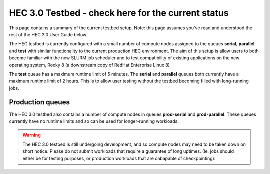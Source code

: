 HEC 3.0 Testbed - check here for the current status
==================================================

This page contains a summary of the current testbed setup. 
Note: this page assumes you've read and understood the rest 
of the HEC 3.0 User Guide below.

The HEC testbed is currently configured with a small number of
compute nodes assigned to the queues **serial**, **parallel** and **test**
with similar functionality to the current production HEC
environment. The aim of this setup is allow users to both
become familiar with the new SLURM job scheduler and to test
compatibility of existing applications on the new operating
system, Rocky 8 (a downstream copy of RedHat Enterprise Linux 8)

The **test** queue has a maximum runtime limit of 5 minutes. The **serial**
and **parallel** queues both currently have a maximum runtime limit
of 2 hours. This is to allow user testing without the testbed
becoming filled with long-running jobs.

Production queues
-----------------

The HEC 3.0 testbed also contains a number of compute nodes in queues
**prod-serial** and **prod-parallel**. These queues currently have no
runtime limits and so can be used for longer-running workloads.

.. warning::

  The HEC 3.0 testbed is still undergoing development, and so
  compute nodes may need to be taken down on short notice. Please
  do not submit workloads that require a guarantee of long uptimes.
  (Ie, jobs should either be for testing purposes, or production
  workloads that are cabapable of checkpointing).
